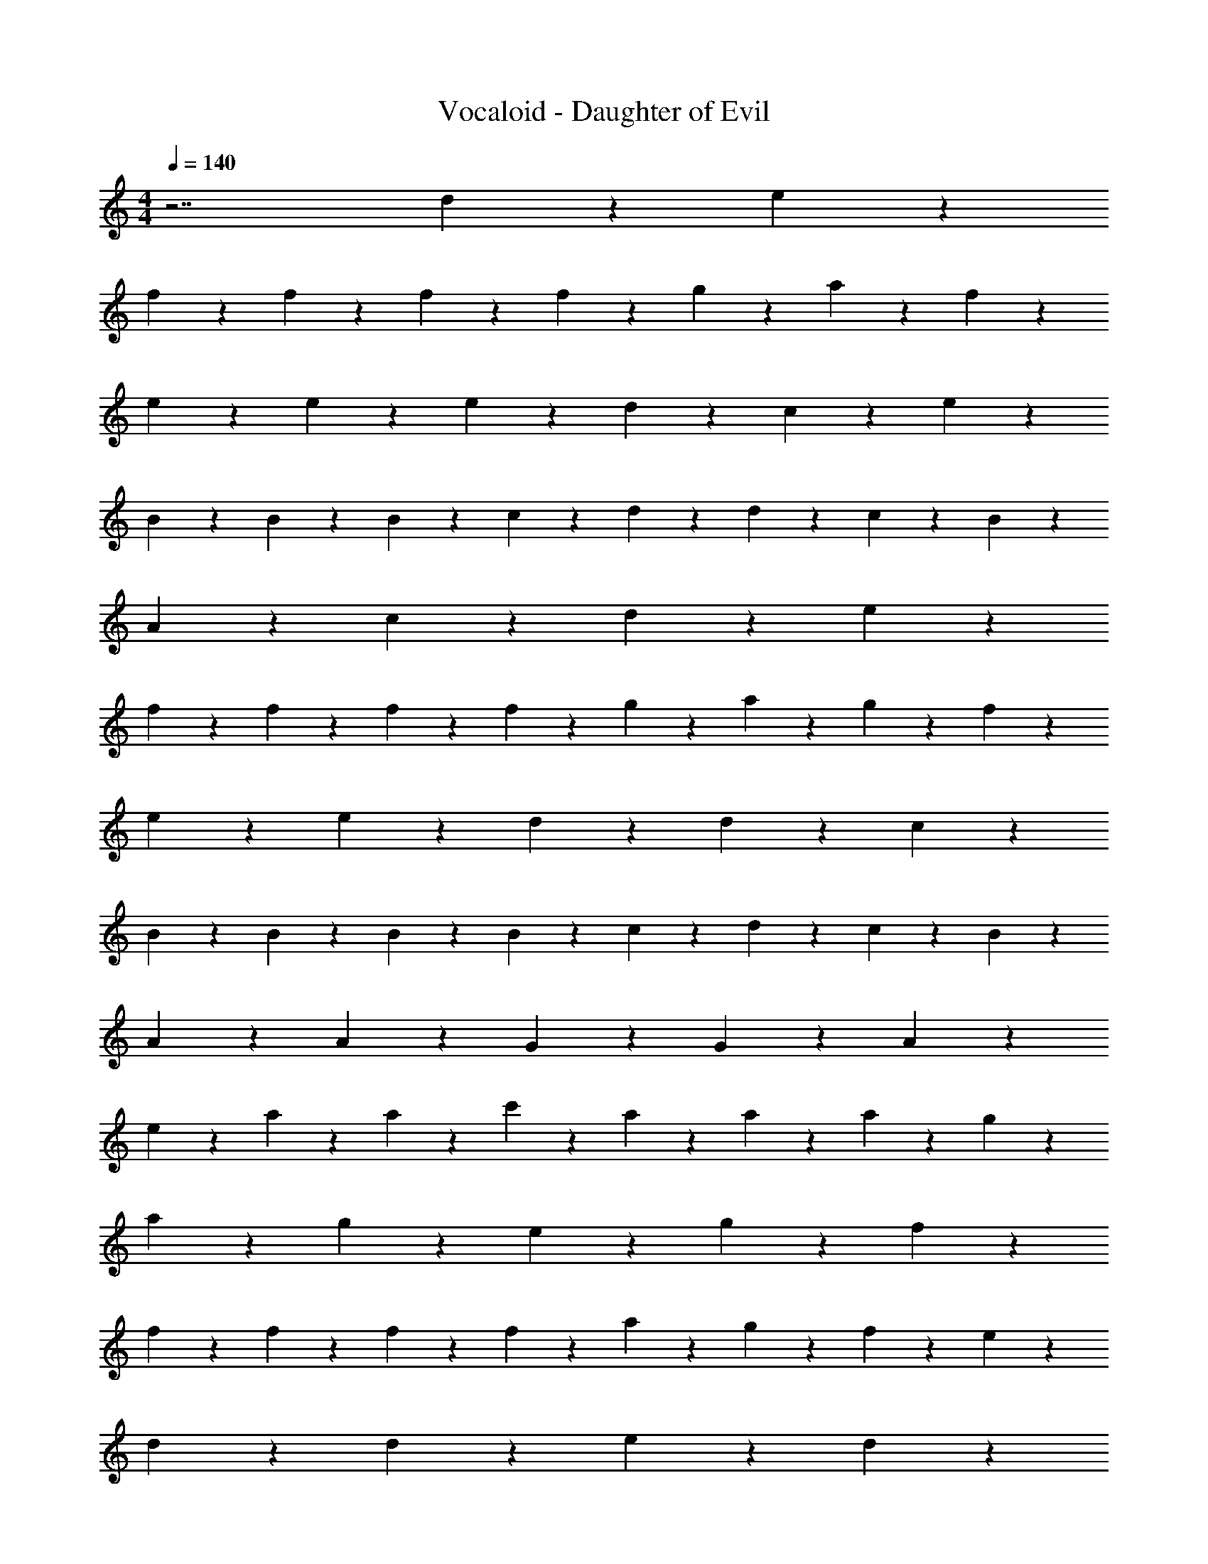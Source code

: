 X: 1
T: Vocaloid - Daughter of Evil
Z: ABC Generated by Starbound Composer
L: 1/4
M: 4/4
Q: 1/4=140
K: C
z7/2 d2/9 z/36 e2/9 z/36 
f9/20 z/20 f9/20 z/20 f9/20 z/20 f2/9 z/36 g2/9 z/36 a9/10 z/10 f9/10 z/10 
e9/20 z/20 e9/20 z/20 e9/20 z/20 d2/9 z/36 c2/9 z/36 e9/5 z/5 
B9/20 z/20 B9/20 z/20 B9/20 z/20 c2/9 z/36 d2/9 z/36 d9/10 z/10 c9/20 z/20 B9/20 z/20 
A9/10 z/10 c9/10 z/10 d9/10 z/10 e9/10 z/10 
f9/20 z/20 f9/20 z/20 f9/20 z/20 f2/9 z/36 g2/9 z/36 a9/10 z/10 g9/20 z/20 f9/20 z/20 
e9/20 z/20 e9/20 z/20 d9/20 z/20 d9/20 z/20 c9/5 z/5 
B9/20 z/20 B9/20 z/20 B9/20 z/20 B2/9 z/36 c2/9 z/36 d9/10 z/10 c9/20 z/20 B9/20 z/20 
A9/20 z/20 A9/20 z/20 G9/20 z/20 G9/20 z/20 A9/5 z7/10 
e9/20 z/20 a9/20 z/20 a9/20 z/20 c'9/20 z/20 a9/20 z/20 a9/20 z/20 a9/20 z/20 g9/20 z/20 
a9/20 z/20 g9/20 z/20 e9/20 z/20 g9/10 z11/10 f9/20 z/20 
f9/20 z/20 f9/20 z/20 f9/20 z/20 f9/20 z/20 a9/20 z/20 g9/20 z/20 f9/20 z/20 e9/10 z/10 
d9/20 z/20 d9/20 z/20 e9/10 z11/10 d9/10 z/10 
f9/10 z/10 a9/10 z/10 f9/10 z/10 e9/10 z/10 
d9/20 z/20 d9/20 z/20 e9/10 z11/10 f9/20 z/20 f9/20 z/20 
f9/20 z/20 f9/20 z/20 a9/20 z/20 a9/20 z/20 a9/20 z/20 a9/20 z/20 b9/10 z/10 
b9/20 z/20 c'9/20 z/20 b9/5 z/5 e9/10 z/10 
a9/10 z/10 c'9/20 z/20 a9/20 z/20 a9/20 z/20 a9/20 z/20 g9/20 z/20 a9/20 z/20 
g9/20 z/20 e9/20 z/20 g9/10 z8/5 f9/20 z/20 
f9/20 z/20 f9/20 z/20 f9/20 z/20 a9/20 z/20 g9/20 z/20 f9/20 z/20 e9/20 z/20 e9/20 z/20 
d9/20 z/20 d9/20 z/20 e9/10 z11/10 d9/20 z/20 d9/20 z/20 
f9/20 z/20 f9/20 z/20 a9/20 z/20 a9/20 z/20 f9/20 z/20 f9/20 z/20 e9/20 z/20 e9/20 z/20 
d9/10 z/10 e9/10 z11/10 B9/20 z/20 B9/20 z/20 
B9/20 z/20 B9/20 z/20 B9/20 z/20 B9/20 z/20 c9/20 z/20 B9/20 z/20 A9/20 z/20 A9/20 z/20 
G9/20 z/20 G9/20 z/20 A2/9 z/36 B2/9 z/36 c2/9 z/36 d2/9 z/36 e2/9 z/36 f2/9 z/36 g2/9 z/36 a2/9 z/36 e'9/20 z/20 c'9/20 z/20 
c'9/20 z/20 c'9/20 z/20 c'9/20 z/20 c'9/20 z/20 e'9/20 z/20 c'9/20 z/20 b9/10 z/10 
b9/20 z/20 a9/20 z/20 b9/5 z7/10 a9/20 z/20 
a9/20 z/20 a9/20 z/20 a9/20 z/20 a9/20 z/20 g9/20 z/20 a9/20 z/20 b9/20 z/20 b9/20 z/20 
b9/20 z/20 c'9/20 z/20 b9/5 z/5 c'9/20 z/20 c'9/20 z/20 
c'9/20 z/20 c'9/20 z/20 c'9/20 z/20 c'9/20 z/20 d'9/20 z/20 c'9/20 z/20 b9/20 z/20 b9/20 z/20 
a9/20 z/20 a9/20 z/20 b9/5 z/5 ^c'9/20 z/20 c'9/20 z/20 
c'9/20 z/20 c'9/20 z/20 c'9/20 z/20 c'9/20 z/20 =c'9/20 z/20 ^c'9/20 z/20 ^d'18/5 z49/10 
a2/9 z/36 =d'2/9 z/36 c'9/20 z/20 _b9/20 z/20 a9/20 z/20 e9/20 z/20 c9/20 z/20 A9/20 z/20 f'9/20 z/20 
e'9/20 z/20 d'9/20 z/20 f'9/20 z/20 e'9/10 z3/5 d'9/20 z/20 d'9/20 z/20 
=c'9/20 z/20 =b9/20 z/20 d'9/20 z/20 c'9/10 z11/10 b27/20 z3/20 
b9/20 z/20 b9/20 z/20 d'9/20 z/20 c'9/20 z/20 b9/20 z/20 a9/10 z/10 c'9/10 z/10 
d'9/10 z/10 e'9/10 z/10 f9/20 z/20 f9/20 z/20 f9/20 z/20 f9/20 z/20 
a9/20 z/20 a9/20 z/20 f9/20 z/20 f9/20 z/20 e9/10 z/10 d9/10 z/10 
e9/10 z/10 d9/20 z/20 c9/20 z/20 B9/10 z/10 B9/20 z/20 c9/20 z/20 
d9/10 z/10 c9/20 z/20 B9/20 z/20 A9/20 z/20 A9/20 z/20 G9/20 z/20 G9/20 z/20 
A9/5 z7/10 e9/20 z/20 a9/20 z/20 a9/20 z/20 
c'9/20 z/20 a9/20 z/20 a9/20 z/20 a9/20 z/20 g9/20 z/20 a9/20 z/20 g9/20 z/20 e9/20 z/20 
g9/10 z11/10 f9/20 z/20 f9/20 z/20 f9/20 z/20 f9/20 z/20 
f9/20 z/20 a9/20 z/20 g9/20 z/20 f9/20 z/20 e9/10 z/10 d9/20 z/20 d9/20 z/20 
e9/10 z11/10 d9/10 z/10 f9/10 z/10 
a9/10 z/10 f9/10 z/10 e9/10 z/10 d9/20 z/20 d9/20 z/20 
e9/10 z11/10 f9/20 z/20 f9/20 z/20 f9/20 z/20 f9/20 z/20 
a9/20 z/20 a9/20 z/20 a9/20 z/20 a9/20 z/20 b9/10 z/10 b9/20 z/20 c'9/20 z/20 
b9/5 z/5 e9/10 z/10 a9/10 z/10 
c'9/20 z/20 a9/20 z/20 a9/20 z/20 a9/20 z/20 g9/20 z/20 a9/20 z/20 g9/20 z/20 e9/20 z/20 
g9/10 z8/5 f9/20 z/20 f9/20 z/20 f9/20 z/20 
f9/20 z/20 a9/20 z/20 g9/20 z/20 f9/20 z/20 e9/20 z/20 e9/20 z/20 d9/20 z/20 d9/20 z/20 
e9/10 z11/10 d9/20 z/20 d9/20 z/20 f9/20 z/20 f9/20 z/20 
a9/20 z/20 a9/20 z/20 f9/20 z/20 f9/20 z/20 e9/20 z/20 e9/20 z/20 d9/10 z/10 
e9/10 z11/10 B9/20 z/20 B9/20 z/20 B9/20 z/20 B9/20 z/20 
B9/20 z/20 B9/20 z/20 c9/20 z/20 B9/20 z/20 A9/20 z/20 A9/20 z/20 G9/20 z/20 G9/20 z/20 
A2/9 z/36 B2/9 z/36 c2/9 z/36 d2/9 z/36 e2/9 z/36 f2/9 z/36 g2/9 z/36 a2/9 z/36 e'9/20 z/20 c'9/20 z/20 c'9/20 z/20 c'9/20 z/20 
c'9/20 z/20 c'9/20 z/20 e'9/20 z/20 c'9/20 z/20 b9/10 z/10 b9/20 z/20 a9/20 z/20 
b9/5 z7/10 a9/20 z/20 a9/20 z/20 a9/20 z/20 
a9/20 z/20 a9/20 z/20 g9/20 z/20 a9/20 z/20 b9/20 z/20 b9/20 z/20 b9/20 z/20 c'9/20 z/20 
b9/5 z/5 c'9/20 z/20 c'9/20 z/20 c'9/20 z/20 c'9/20 z/20 
c'9/20 z/20 c'9/20 z/20 d'9/20 z/20 c'9/20 z/20 b9/20 z/20 b9/20 z/20 a9/20 z/20 a9/20 z/20 
b9/5 z/5 ^c'9/20 z/20 c'9/20 z/20 c'9/20 z/20 c'9/20 z/20 
c'9/20 z/20 c'9/20 z/20 =c'9/20 z/20 ^c'9/20 z/20 ^d'18/5 z49/10 
a2/9 z/36 =d'2/9 z/36 c'9/20 z/20 _b9/20 z/20 a9/20 z/20 e9/20 z/20 c9/20 z/20 A9/20 z/20 f'9/20 z/20 
e'9/20 z/20 d'9/20 z/20 f'9/20 z/20 e'9/10 z3/5 d'9/20 z/20 d'9/20 z/20 
=c'9/20 z/20 =b9/20 z/20 d'9/20 z/20 c'9/10 z11/10 b27/20 z3/20 
b9/20 z/20 b9/20 z/20 d'9/20 z/20 c'9/20 z/20 b9/20 z/20 a9/10 z/10 c'9/10 z/10 
d'9/10 z/10 e'9/10 z/10 f9/20 z/20 f9/20 z/20 f9/20 z/20 f9/20 z/20 
a9/20 z/20 a9/20 z/20 f9/20 z/20 f9/20 z/20 e9/10 z/10 d9/10 z/10 
e9/10 z/10 d9/20 z/20 c9/20 z/20 B9/10 z/10 B9/20 z/20 c9/20 z/20 
d9/10 z/10 c9/20 z/20 B9/20 z/20 A9/20 z/20 A9/20 z/20 G9/20 z/20 G9/20 z/20 
A9/5 z/5 f9/20 z/20 f9/20 z/20 f9/20 z/20 f2/9 z/36 g2/9 z/36 
a9/10 z/10 g9/20 z/20 f9/20 z/20 e9/20 z/20 e9/20 z/20 d9/20 z/20 d9/20 z/20 
c9/5 z/5 B9/20 z/20 B9/20 z/20 B9/20 z/20 B2/9 z/36 c2/9 z/36 
d9/10 z/10 c9/20 z/20 B9/20 z/20 A9/20 z/20 A9/20 z/20 G9/20 z/20 G9/20 z/20 
A9/5 z/5 f9/20 z/20 f9/20 z/20 f9/20 z/20 f2/9 z/36 g2/9 z/36 
a9/10 z/10 g9/20 z/20 f9/20 z/20 e9/20 z/20 e9/20 z/20 d9/20 z/20 d9/20 z/20 
c9/5 z/5 B9/20 z/20 B9/20 z/20 B9/20 z/20 B2/9 z/36 c2/9 z/36 
d9/10 z/10 c9/20 z/20 B9/20 z/20 A9/20 z/20 A9/20 z/20 G9/20 z/20 G9/20 z/20 
A9/5 z/5 a9/20 z/20 a9/20 z/20 g9/20 z/20 g9/20 z/20 
a27/20 z3/20 d2/9 z/36 e2/9 z/36 f9/20 z/20 f9/20 z/20 f9/20 z/20 f2/9 z/36 g2/9 z/36 
a9/10 z/10 f9/10 z/10 e9/20 z/20 e9/20 z/20 e9/20 z/20 d2/9 z/36 c2/9 z/36 
e9/5 z/5 B9/20 z/20 B9/20 z/20 B9/20 z/20 B2/9 z/36 c2/9 z/36 
d9/10 z/10 c9/20 z/20 B9/20 z/20 A9/10 z/10 c9/10 z/10 
d9/10 z/10 e9/10 z/10 f9/20 z/20 f9/20 z/20 f9/20 z/20 f2/9 z/36 g2/9 z/36 
a9/10 z/10 g9/20 z/20 f9/20 z/20 e9/20 z/20 e9/20 z/20 d9/20 z/20 d9/20 z/20 
c9/5 z/5 B9/20 z/20 B9/20 z/20 B9/20 z/20 B2/9 z/36 c2/9 z/36 
d9/10 z/10 c9/20 z/20 B9/20 z/20 A9/20 z/20 A9/20 z/20 G9/20 z/20 G9/20 z/20 
A9/5 
